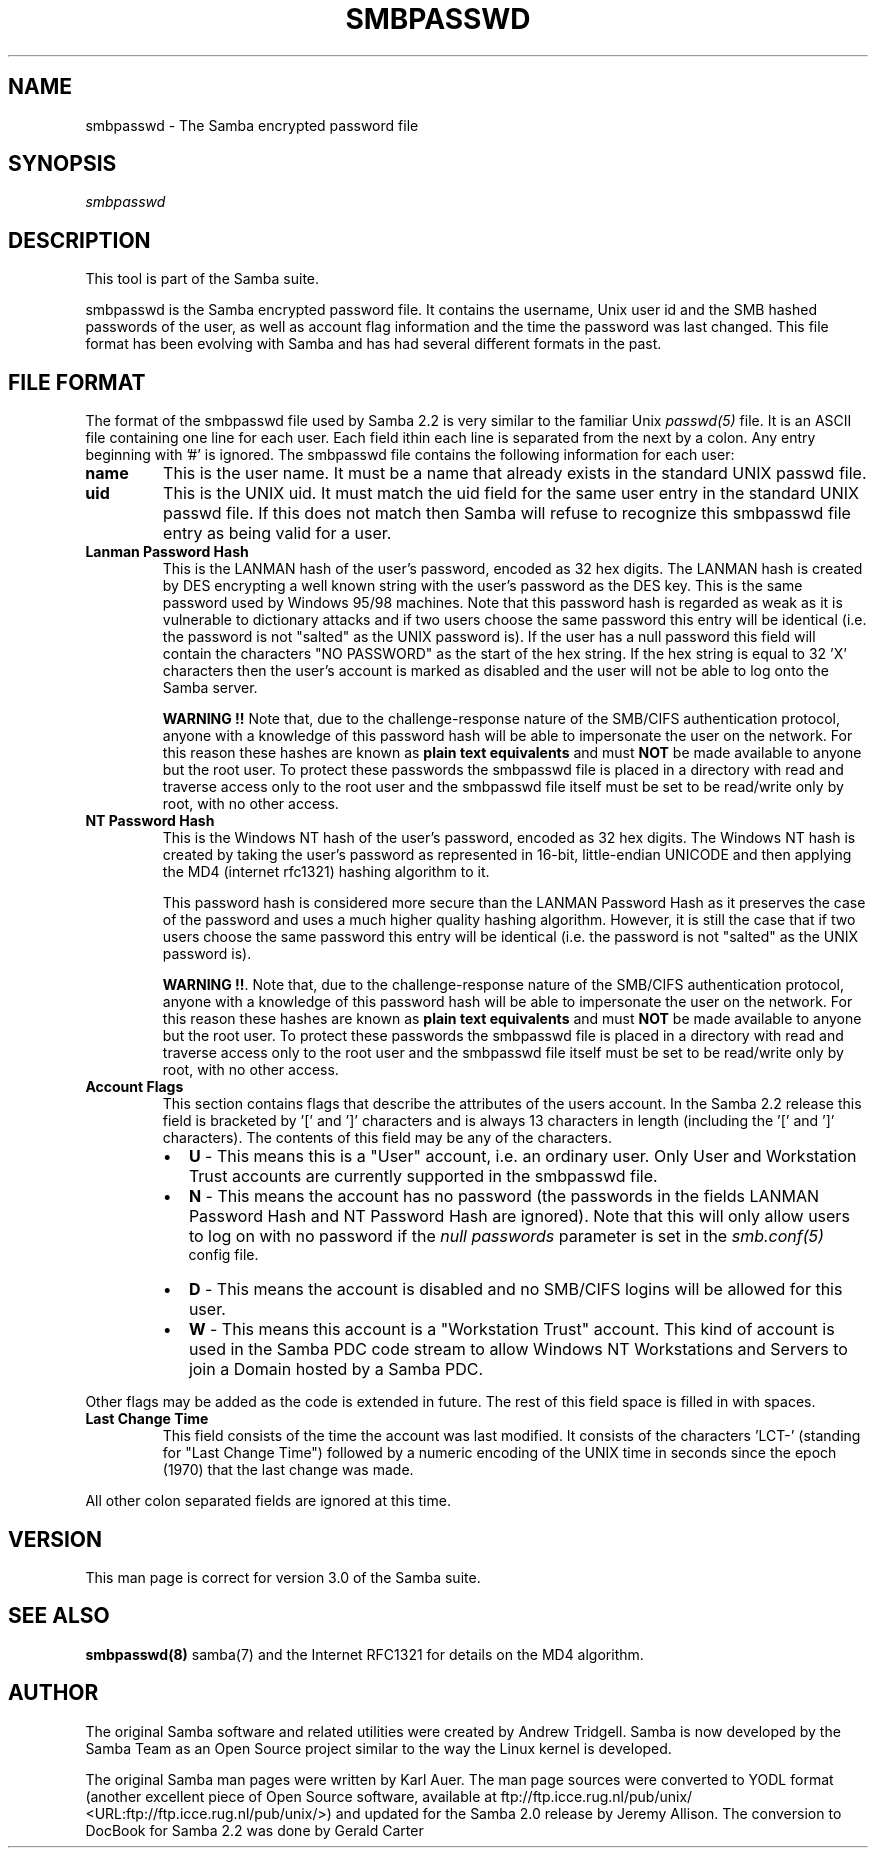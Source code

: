 .\" This manpage has been automatically generated by docbook2man 
.\" from a DocBook document.  This tool can be found at:
.\" <http://shell.ipoline.com/~elmert/comp/docbook2X/> 
.\" Please send any bug reports, improvements, comments, patches, 
.\" etc. to Steve Cheng <steve@ggi-project.org>.
.TH "SMBPASSWD" "5" "04 March 2003" "" ""
.SH NAME
smbpasswd \- The Samba encrypted password file
.SH SYNOPSIS
.PP
\fIsmbpasswd\fR
.SH "DESCRIPTION"
.PP
This tool is part of the  Samba suite.
.PP
smbpasswd is the Samba encrypted password file. It contains 
the username, Unix user id and the SMB hashed passwords of the 
user, as well as account flag information and the time the 
password was last changed. This file format has been evolving with 
Samba and has had several different formats in the past. 
.SH "FILE FORMAT"
.PP
The format of the smbpasswd file used by Samba 2.2 
is very similar to the familiar Unix \fIpasswd(5)\fR 
file. It is an ASCII file containing one line for each user. Each field 
ithin each line is separated from the next by a colon. Any entry 
beginning with '#' is ignored. The smbpasswd file contains the 
following information for each user: 
.TP
\fBname\fR
This is the user name. It must be a name that 
already exists in the standard UNIX passwd file. 
.TP
\fBuid\fR
This is the UNIX uid. It must match the uid
field for the same user entry in the standard UNIX passwd file. 
If this does not match then Samba will refuse to recognize 
this smbpasswd file entry as being valid for a user. 
.TP
\fBLanman Password Hash\fR
This is the LANMAN hash of the user's password, 
encoded as 32 hex digits.  The LANMAN hash is created by DES 
encrypting a well known string with the user's password as the 
DES key. This is the same password used by Windows 95/98 machines. 
Note that this password hash is regarded as weak as it is
vulnerable to dictionary attacks and if two users choose the 
same password this entry will be identical (i.e. the password 
is not "salted" as the UNIX password is). If the user has a 
null password this field will contain the characters "NO PASSWORD" 
as the start of the hex string. If the hex string is equal to 
32 'X' characters then the user's account is marked as 
disabled and the user will not be able to 
log onto the Samba server. 

\fBWARNING !!\fR Note that, due to 
the challenge-response nature of the SMB/CIFS authentication
protocol, anyone with a knowledge of this password hash will 
be able to impersonate the user on the network. For this
reason these hashes are known as \fBplain text 
equivalents\fR and must \fBNOT\fR be made 
available to anyone but the root user. To protect these passwords 
the smbpasswd file is placed in a directory with read and 
traverse access only to the root user and the smbpasswd file 
itself must be set to be read/write only by root, with no
other access. 
.TP
\fBNT Password Hash\fR
This is the Windows NT hash of the user's 
password, encoded as 32 hex digits.  The Windows NT hash is 
created by taking the user's password as represented in 
16-bit, little-endian UNICODE and then applying the MD4 
(internet rfc1321) hashing algorithm to it. 

This password hash is considered more secure than
the LANMAN Password Hash as it preserves the case of the 
password and uses a much higher quality hashing algorithm. 
However, it is still the case that if two users choose the same 
password this entry will be identical (i.e. the password is 
not "salted" as the UNIX password is). 

\fBWARNING !!\fR. Note that, due to 
the challenge-response nature of the SMB/CIFS authentication
protocol, anyone with a knowledge of this password hash will 
be able to impersonate the user on the network. For this
reason these hashes are known as \fBplain text 
equivalents\fR and must \fBNOT\fR be made 
available to anyone but the root user. To protect these passwords 
the smbpasswd file is placed in a directory with read and 
traverse access only to the root user and the smbpasswd file 
itself must be set to be read/write only by root, with no
other access. 
.TP
\fBAccount Flags\fR
This section contains flags that describe 
the attributes of the users account. In the Samba 2.2 release 
this field is bracketed by '[' and ']' characters and is always 
13 characters in length (including the '[' and ']' characters).
The contents of this field may be any of the characters.
.RS
.TP 0.2i
\(bu
\fBU\fR - This means 
this is a "User" account, i.e. an ordinary user. Only User 
and Workstation Trust accounts are currently supported 
in the smbpasswd file. 
.TP 0.2i
\(bu
\fBN\fR - This means the
account has no password (the passwords in the fields LANMAN 
Password Hash and NT Password Hash are ignored). Note that this 
will only allow users to log on with no password if the \fI   null passwords\fR parameter is set in the \fIsmb.conf(5)
\fR config file. 
.TP 0.2i
\(bu
\fBD\fR - This means the account 
is disabled and no SMB/CIFS logins  will be allowed for 
this user. 
.TP 0.2i
\(bu
\fBW\fR - This means this account 
is a "Workstation Trust" account. This kind of account is used 
in the Samba PDC code stream to allow Windows NT Workstations 
and Servers to join a Domain hosted by a Samba PDC. 
.RE

Other flags may be added as the code is extended in future.
The rest of this field space is filled in with spaces. 
.TP
\fBLast Change Time\fR
This field consists of the time the account was 
last modified. It consists of the characters 'LCT-' (standing for 
"Last Change Time") followed by a numeric encoding of the UNIX time 
in seconds since the epoch (1970) that the last change was made. 
.PP
All other colon separated fields are ignored at this time.
.SH "VERSION"
.PP
This man page is correct for version 3.0 of 
the Samba suite.
.SH "SEE ALSO"
.PP
\fBsmbpasswd(8)\fR 
samba(7) and
the Internet RFC1321 for details on the MD4 algorithm.
.SH "AUTHOR"
.PP
The original Samba software and related utilities 
were created by Andrew Tridgell. Samba is now developed
by the Samba Team as an Open Source project similar 
to the way the Linux kernel is developed.
.PP
The original Samba man pages were written by Karl Auer. 
The man page sources were converted to YODL format (another 
excellent piece of Open Source software, available at
ftp://ftp.icce.rug.nl/pub/unix/ <URL:ftp://ftp.icce.rug.nl/pub/unix/>) and updated for the Samba 2.0 
release by Jeremy Allison.  The conversion to DocBook for 
Samba 2.2 was done by Gerald Carter
